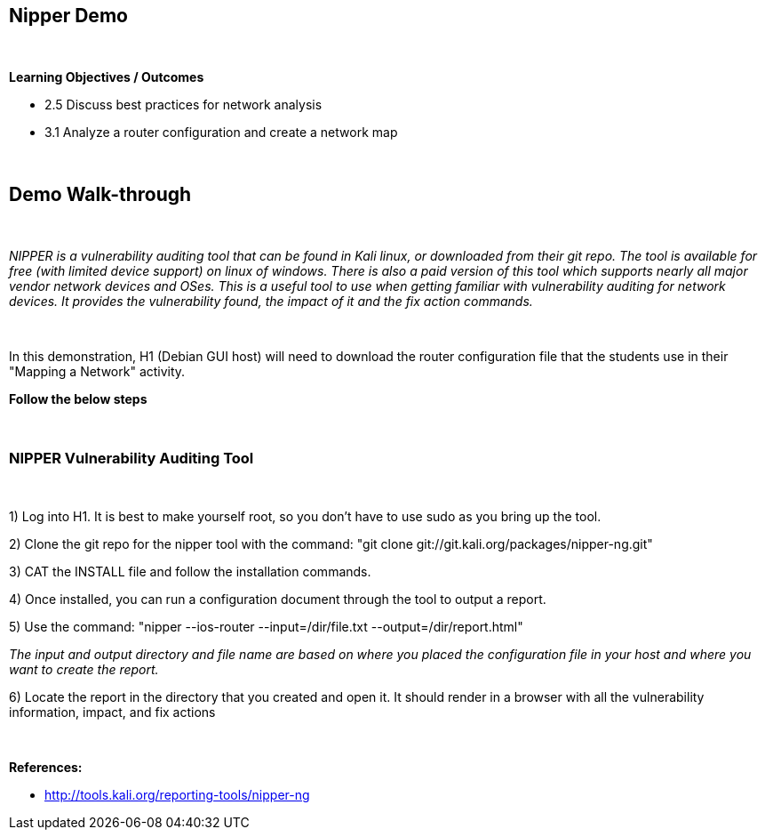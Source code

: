 == Nipper Demo

{empty} +

*Learning Objectives / Outcomes*

** 2.5 Discuss best practices for network analysis
** 3.1 Analyze a router configuration and create a network map

{empty} +

== Demo Walk-through

{empty} +

_NIPPER is a vulnerability auditing tool that can be found in Kali linux, or downloaded from their git repo. The tool is available for free (with limited device support) 
on linux of windows. There is also a paid version of this tool which supports nearly all major vendor network devices and OSes. This is a useful tool to use when getting familiar 
with vulnerability auditing for network devices. It provides the vulnerability found, the impact of it and the fix action commands._

{empty} +

In this demonstration, H1 (Debian GUI host) will need to download the router configuration file that the students use in their "Mapping a Network" activity.

*Follow the below steps*


{empty} +


=== NIPPER Vulnerability Auditing Tool
 
{empty} +
 
1) Log into H1. It is best to make yourself root, so you don't have to use sudo as you bring up the tool.

2) Clone the git repo for the nipper tool with the command: "git clone git://git.kali.org/packages/nipper-ng.git"

3) CAT the INSTALL file and follow the installation commands.

4) Once installed, you can run a configuration document through the tool to output a report.

5) Use the command: "nipper --ios-router --input=/dir/file.txt --output=/dir/report.html"


_The input and output directory and file name are based on where you placed the configuration file in your host and where you want to create the report._


6) Locate the report in the directory that you created and open it. It should render in a browser with all the vulnerability information, impact, and fix actions

{empty} +

 
*References:* 

** http://tools.kali.org/reporting-tools/nipper-ng
